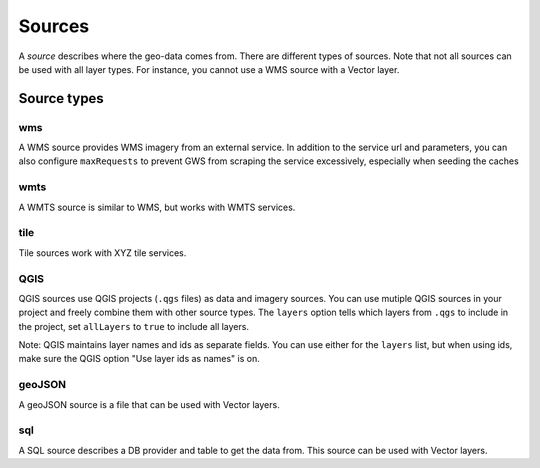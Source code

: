 Sources
=======

A *source* describes where the geo-data comes from. There are different types of sources. Note that not all sources can be used with all layer types. For instance, you cannot use a WMS source with a Vector layer.

Source types
------------

wms
~~~

A WMS source  provides WMS imagery from an external service. In addition to the service url and parameters, you can also configure ``maxRequests`` to prevent GWS from scraping the service excessively, especially when seeding the caches


wmts
~~~~

A WMTS source is similar to WMS, but works with WMTS services.

tile
~~~~

Tile sources work with XYZ tile services.

QGIS
~~~~

QGIS sources use QGIS projects (``.qgs`` files) as data and imagery sources. You can use mutiple QGIS sources in your project and freely combine them with other source types. The ``layers`` option tells which layers from ``.qgs`` to include in the project, set ``allLayers`` to ``true`` to include all layers.

Note: QGIS maintains layer names and ids as separate fields. You can use either for the ``layers`` list, but when using ids, make sure the QGIS option "Use layer ids as names" is on.


geoJSON
~~~~~~~

A geoJSON source is a file that can be used with Vector layers.

sql
~~~

A SQL source describes a DB provider and table to get the data from. This source can be used with Vector layers.
